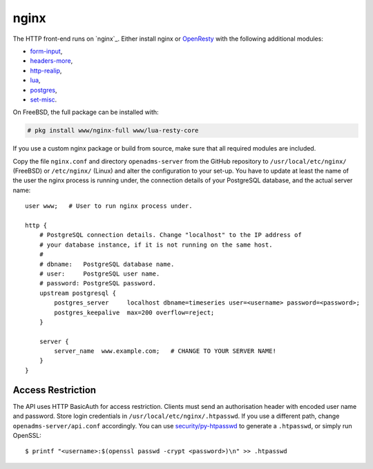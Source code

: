 .. _nginx:

nginx
=====

The HTTP front-end runs on `nginx`_. Either install nginx or `OpenResty`_ with
the following additional modules:

* `form-input`_,
* `headers-more`_,
* `http-realip`_,
* `lua`_,
* `postgres`_,
* `set-misc`_.

On FreeBSD, the full package can be installed with:

.. code-block:: console

   # pkg install www/nginx-full www/lua-resty-core

If you use a custom nginx package or build from source, make sure that all
required modules are included.

Copy the file ``nginx.conf`` and directory ``openadms-server`` from the GitHub
repository to ``/usr/local/etc/nginx/`` (FreeBSD) or ``/etc/nginx/`` (Linux) and
alter the configuration to your set-up. You have to update at least the name of
the user the nginx process is running under, the connection details of your
PostgreSQL database, and the actual server name:

::

   user www;   # User to run nginx process under.

   http {
       # PostgreSQL connection details. Change "localhost" to the IP address of
       # your database instance, if it is not running on the same host.
       #
       # dbname:   PostgreSQL database name.
       # user:     PostgreSQL user name.
       # password: PostgreSQL password.
       upstream postgresql {
           postgres_server     localhost dbname=timeseries user=<username> password=<password>;
           postgres_keepalive  max=200 overflow=reject;
       }

       server {
           server_name  www.example.com;   # CHANGE TO YOUR SERVER NAME!
       }
   }

Access Restriction
------------------

The API uses HTTP BasicAuth for access restriction. Clients must send an
authorisation header with encoded user name and password. Store login
credentials in ``/usr/local/etc/nginx/.htpasswd``. If you use a different path,
change ``openadms-server/api.conf`` accordingly. You can use
`security/py-htpasswd`_ to generate a ``.htpasswd``, or simply run OpenSSL:

::

    $ printf "<username>:$(openssl passwd -crypt <password>)\n" >> .htpasswd

.. _nginx: https://nginx.org/
.. _OpenResty: https://openresty.org/
.. _form-input: https://github.com/calio/form-input-nginx-module
.. _headers-more: https://github.com/openresty/headers-more-nginx-module
.. _http-realip: http://nginx.org/en/docs/http/ngx_http_realip_module.html
.. _lua: https://github.com/openresty/lua-nginx-module
.. _postgres: https://github.com/FRiCKLE/ngx_postgres
.. _set-misc: https://github.com/openresty/set-misc-nginx-module
.. _security/py-htpasswd: https://www.freshports.org/security/py-htpasswd/
